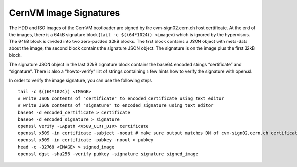 CernVM Image Signatures
=======================

The HDD and ISO images of the CernVM bootloader are signed by the cvm-sign02.cern.ch host certificate. At the end of the images, there is a 64kB signature block (``tail -c $((64*1024)) <image>``) which is ignored by the hypervisors. The 64kB block is divided into two zero-padded 32kB blocks. The first block contains a JSON object with meta-data about the image, the second block contains the signature JSON object. The signature is on the image plus the first 32kB block.

The signature JSON object in the last 32kB signature block contains the base64 encoded strings “certificate” and “signature”. There is also a “howto-verify” list of strings containing a few hints how to verify the signature with openssl.

In order to verify the image signature, you can use the following steps

::

    tail -c $((64*1024)) <IMAGE>
    # write JSON contents of "certificate" to encoded_certificate using text editor
    # write JSON contents of "signature" to encoded_signature using text editor
    base64 -d encoded_certificate > certificate
    base64 -d encoded_signature > signature
    openssl verify -CApath <X509_CERT_DIR> certificate
    openssl x509 -in certificate -subject -noout # make sure output matches DN of cvm-sign02.cern.ch certificate
    openssl x509 -in certificate -pubkey -noout > pubkey
    head -c -32768 <IMAGE> > signed_image
    openssl dgst -sha256 -verify pubkey -signature signature signed_image
